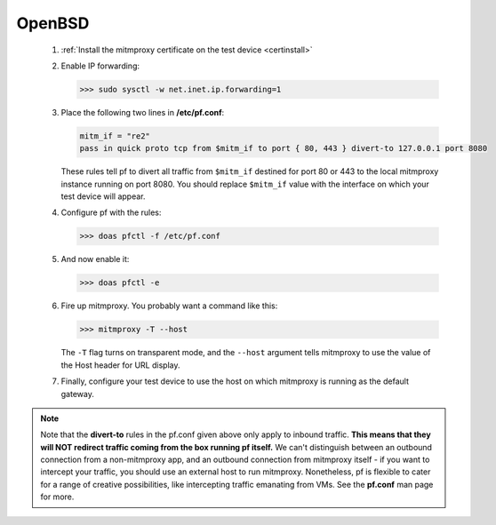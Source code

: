 .. _openbsd:

OpenBSD
=======

 1. :ref:`Install the mitmproxy certificate on the test device <certinstall>`

 2. Enable IP forwarding:

    >>> sudo sysctl -w net.inet.ip.forwarding=1

 3. Place the following two lines in **/etc/pf.conf**:

    .. code-block:: none

        mitm_if = "re2"
        pass in quick proto tcp from $mitm_if to port { 80, 443 } divert-to 127.0.0.1 port 8080

    These rules tell pf to divert all traffic from ``$mitm_if`` destined for
    port 80 or 443 to the local mitmproxy instance running on port 8080. You
    should replace ``$mitm_if`` value with the interface on which your test
    device will appear.

 4. Configure pf with the rules:

    >>> doas pfctl -f /etc/pf.conf

 5. And now enable it:

    >>> doas pfctl -e

 6. Fire up mitmproxy. You probably want a command like this:

    >>> mitmproxy -T --host

    The ``-T`` flag turns on transparent mode, and the ``--host``
    argument tells mitmproxy to use the value of the Host header for URL display.

 7. Finally, configure your test device to use the host on which mitmproxy is
    running as the default gateway.

.. note::

    Note that the **divert-to** rules in the pf.conf given above only apply to
    inbound traffic. **This means that they will NOT redirect traffic coming
    from the box running pf itself.** We can't distinguish between an outbound
    connection from a non-mitmproxy app, and an outbound connection from
    mitmproxy itself - if you want to intercept your traffic, you should use an
    external host to run mitmproxy. Nonetheless, pf is flexible to cater for a
    range of creative possibilities, like intercepting traffic emanating from
    VMs.  See the **pf.conf** man page for more.

.. _pf: http://man.openbsd.org/OpenBSD-current/man5/pf.conf.5
